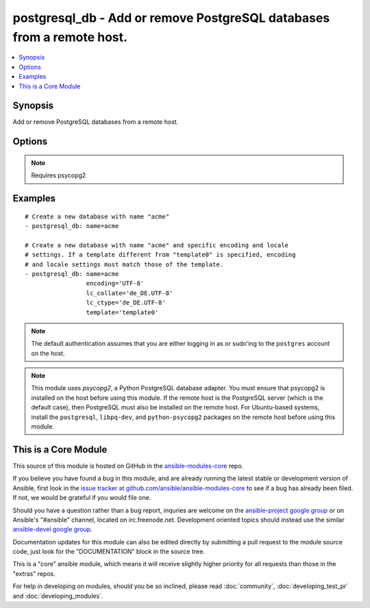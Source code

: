 .. _postgresql_db:


postgresql_db - Add or remove PostgreSQL databases from a remote host.
++++++++++++++++++++++++++++++++++++++++++++++++++++++++++++++++++++++

.. contents::
   :local:
   :depth: 1



Synopsis
--------


Add or remove PostgreSQL databases from a remote host.

Options
-------

.. raw:: html

    <table border=1 cellpadding=4>
    <tr>
    <th class="head">parameter</th>
    <th class="head">required</th>
    <th class="head">default</th>
    <th class="head">choices</th>
    <th class="head">comments</th>
    </tr>
            <tr>
    <td>encoding</td>
    <td>no</td>
    <td></td>
        <td><ul></ul></td>
        <td>Encoding of the database</td>
    </tr>
            <tr>
    <td>lc_collate</td>
    <td>no</td>
    <td></td>
        <td><ul></ul></td>
        <td>Collation order (LC_COLLATE) to use in the database. Must match collation order of template database unless <code>template0</code> is used as template.</td>
    </tr>
            <tr>
    <td>lc_ctype</td>
    <td>no</td>
    <td></td>
        <td><ul></ul></td>
        <td>Character classification (LC_CTYPE) to use in the database (e.g. lower, upper, ...) Must match LC_CTYPE of template database unless <code>template0</code> is used as template.</td>
    </tr>
            <tr>
    <td>login_host</td>
    <td>no</td>
    <td>localhost</td>
        <td><ul></ul></td>
        <td>Host running the database</td>
    </tr>
            <tr>
    <td>login_password</td>
    <td>no</td>
    <td></td>
        <td><ul></ul></td>
        <td>The password used to authenticate with</td>
    </tr>
            <tr>
    <td>login_user</td>
    <td>no</td>
    <td></td>
        <td><ul></ul></td>
        <td>The username used to authenticate with</td>
    </tr>
            <tr>
    <td>name</td>
    <td>yes</td>
    <td></td>
        <td><ul></ul></td>
        <td>name of the database to add or remove</td>
    </tr>
            <tr>
    <td>owner</td>
    <td>no</td>
    <td></td>
        <td><ul></ul></td>
        <td>Name of the role to set as owner of the database</td>
    </tr>
            <tr>
    <td>port</td>
    <td>no</td>
    <td>5432</td>
        <td><ul></ul></td>
        <td>Database port to connect to.</td>
    </tr>
            <tr>
    <td>state</td>
    <td>no</td>
    <td>present</td>
        <td><ul><li>present</li><li>absent</li></ul></td>
        <td>The database state</td>
    </tr>
            <tr>
    <td>template</td>
    <td>no</td>
    <td></td>
        <td><ul></ul></td>
        <td>Template used to create the database</td>
    </tr>
        </table>


.. note:: Requires psycopg2


Examples
--------

.. raw:: html

    <br/>


::

    # Create a new database with name "acme"
    - postgresql_db: name=acme
    
    # Create a new database with name "acme" and specific encoding and locale
    # settings. If a template different from "template0" is specified, encoding
    # and locale settings must match those of the template.
    - postgresql_db: name=acme
                     encoding='UTF-8'
                     lc_collate='de_DE.UTF-8'
                     lc_ctype='de_DE.UTF-8'
                     template='template0'

.. note:: The default authentication assumes that you are either logging in as or sudo'ing to the ``postgres`` account on the host.
.. note:: This module uses *psycopg2*, a Python PostgreSQL database adapter. You must ensure that psycopg2 is installed on the host before using this module. If the remote host is the PostgreSQL server (which is the default case), then PostgreSQL must also be installed on the remote host. For Ubuntu-based systems, install the ``postgresql``, ``libpq-dev``, and ``python-psycopg2`` packages on the remote host before using this module.


    
This is a Core Module
---------------------

This source of this module is hosted on GitHub in the `ansible-modules-core <http://github.com/ansible/ansible-modules-core>`_ repo.
  
If you believe you have found a bug in this module, and are already running the latest stable or development version of Ansible, first look in the `issue tracker at github.com/ansible/ansible-modules-core <http://github.com/ansible/ansible-modules-core>`_ to see if a bug has already been filed.  If not, we would be grateful if you would file one.

Should you have a question rather than a bug report, inquries are welcome on the `ansible-project google group <https://groups.google.com/forum/#!forum/ansible-project>`_ or on Ansible's "#ansible" channel, located on irc.freenode.net.   Development oriented topics should instead use the similar `ansible-devel google group <https://groups.google.com/forum/#!forum/ansible-project>`_.

Documentation updates for this module can also be edited directly by submitting a pull request to the module source code, just look for the "DOCUMENTATION" block in the source tree.

This is a "core" ansible module, which means it will receive slightly higher priority for all requests than those in the "extras" repos.

    
For help in developing on modules, should you be so inclined, please read :doc:`community`, :doc:`developing_test_pr` and :doc:`developing_modules`.


